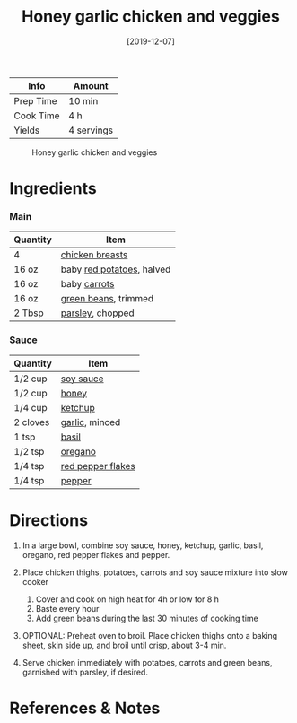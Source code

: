 #+TITLE: Honey garlic chicken and veggies

| Info      | Amount     |
|-----------+------------|
| Prep Time | 10 min     |
| Cook Time | 4 h        |
| Yields    | 4 servings |

#+CAPTION: Honey garlic chicken and veggies
[[../_assets/honey-garlic-chicken-veggies.jpg]]
#+DATE: [2019-12-07]
#+LAST_MODIFIED:
#+FILETAGS: :recipe:slow:-cookerdiner:

* Ingredients

*** Main

| Quantity | Item                                                     |
|----------+----------------------------------------------------------|
| 4        | [[../_ingredients/chicken-breast.md][chicken breasts]]   |
| 16 oz    | baby [[../_ingredients/potato.md][red potatoes]], halved |
| 16 oz    | baby [[../_ingredients/carrot.md][carrots]]              |
| 16 oz    | [[../_ingredients/green-beans.md][green beans]], trimmed |
| 2 Tbsp   | [[../_ingredients/parsley.md][parsley]], chopped         |

*** Sauce

| Quantity | Item                                                        |
|----------+-------------------------------------------------------------|
| 1/2 cup  | [[../_ingredients/soy-sauce.md][soy sauce]]                 |
| 1/2 cup  | [[../_ingredients/honey.md][honey]]                         |
| 1/4 cup  | [[../_ingredients/ketchup.md][ketchup]]                     |
| 2 cloves | [[../_ingredients/garlic.md][garlic]], minced               |
| 1 tsp    | [[../_ingredients/basil.md][basil]]                         |
| 1/2 tsp  | [[../_ingredients/oregano.md][oregano]]                     |
| 1/4 tsp  | [[../_ingredients/red-pepper-flakes.md][red pepper flakes]] |
| 1/4 tsp  | [[../_ingredients/pepper.md][pepper]]                       |

* Directions

1. In a large bowl, combine soy sauce, honey, ketchup, garlic, basil, oregano, red pepper flakes and pepper.
2. Place chicken thighs, potatoes, carrots and soy sauce mixture into slow cooker

   1. Cover and cook on high heat for 4h or low for 8 h
   2. Baste every hour
   3. Add green beans during the last 30 minutes of cooking time

3. OPTIONAL: Preheat oven to broil. Place chicken thighs onto a baking sheet, skin side up, and broil until crisp, about 3-4 min.
4. Serve chicken immediately with potatoes, carrots and green beans, garnished with parsley, if desired.

* References & Notes
